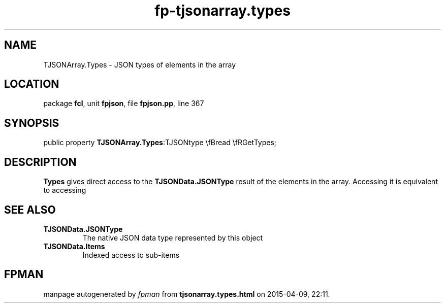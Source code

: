 .\" file autogenerated by fpman
.TH "fp-tjsonarray.types" 3 "2014-03-14" "fpman" "Free Pascal Programmer's Manual"
.SH NAME
TJSONArray.Types - JSON types of elements in the array
.SH LOCATION
package \fBfcl\fR, unit \fBfpjson\fR, file \fBfpjson.pp\fR, line 367
.SH SYNOPSIS
public property  \fBTJSONArray.Types\fR:TJSONtype \\fBread \\fRGetTypes;
.SH DESCRIPTION
\fBTypes\fR gives direct access to the \fBTJSONData.JSONType\fR result of the elements in the array. Accessing it is equivalent to accessing


.SH SEE ALSO
.TP
.B TJSONData.JSONType
The native JSON data type represented by this object
.TP
.B TJSONData.Items
Indexed access to sub-items

.SH FPMAN
manpage autogenerated by \fIfpman\fR from \fBtjsonarray.types.html\fR on 2015-04-09, 22:11.

